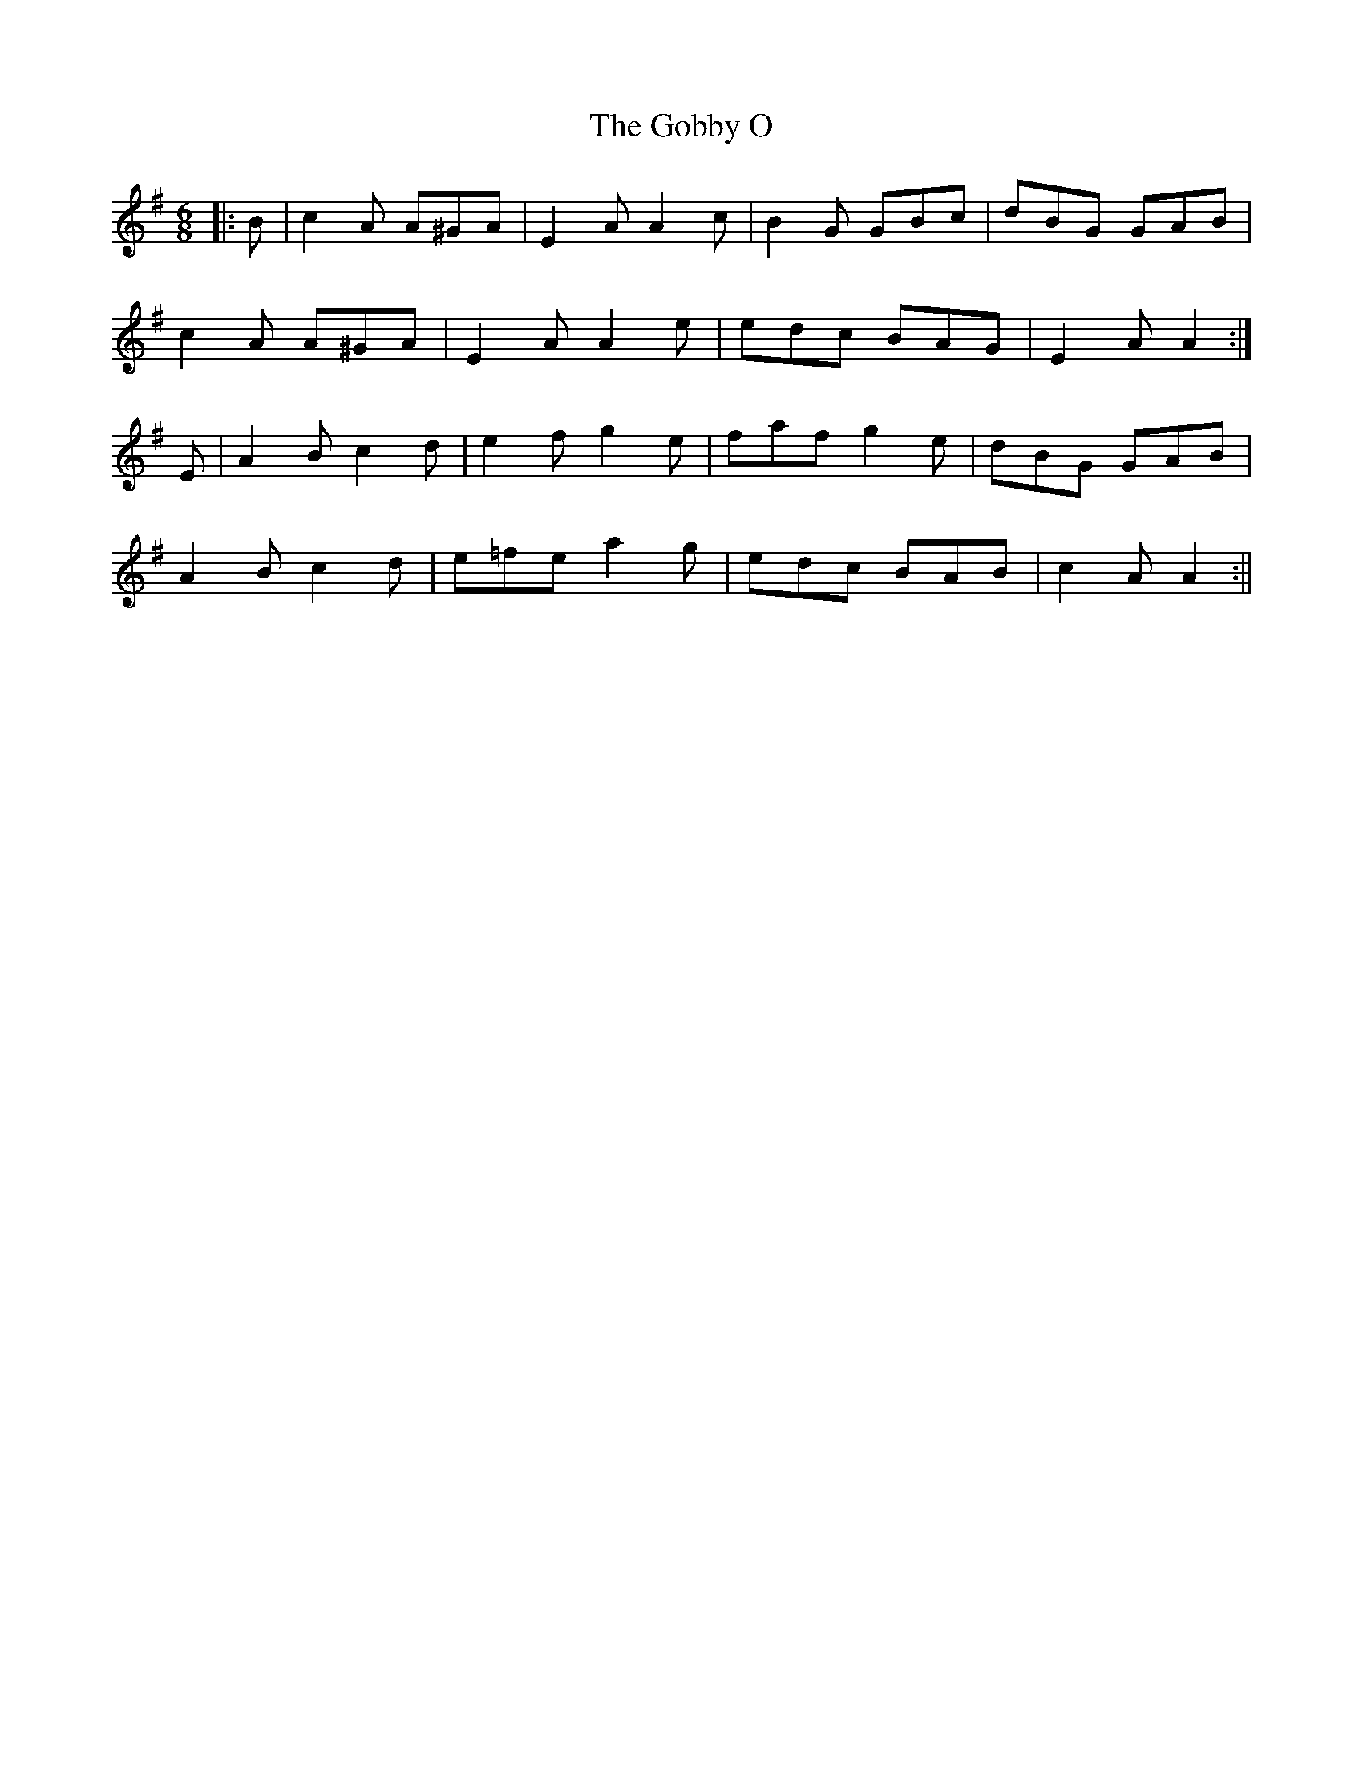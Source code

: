 X: 2
T: Gobby O, The
Z: Fiddlekit
S: https://thesession.org/tunes/5806#setting17742
R: jig
M: 6/8
L: 1/8
K: Ador
|:B| c2A A^GA| E2A A2c| B2G GBc| dBG GAB|c2A A^GA| E2A A2e| edc BAG| E2A A2:|E| A2B c2d| e2f g2e| faf g2e| dBG GAB|A2B c2d| e=fe a2g| edc BAB|c2A A2:||
